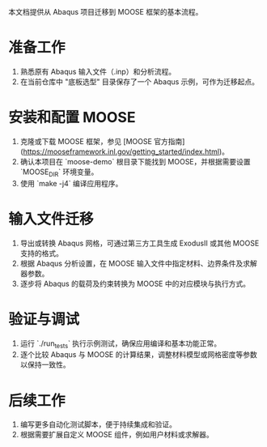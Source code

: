 # MOOSE 项目迁移指南

本文档提供从 Abaqus 项目迁移到 MOOSE 框架的基本流程。

* 准备工作
  1. 熟悉原有 Abaqus 输入文件（.inp）和分析流程。
  2. 在当前仓库中 "底板选型" 目录保存了一个 Abaqus 示例，可作为迁移起点。

* 安装和配置 MOOSE
  1. 克隆或下载 MOOSE 框架，参见 [MOOSE 官方指南](https://mooseframework.inl.gov/getting_started/index.html)。
  2. 确认本项目在 `moose-demo` 根目录下能找到 MOOSE，并根据需要设置 `MOOSE_DIR` 环境变量。
  3. 使用 `make -j4` 编译应用程序。

* 输入文件迁移
  1. 导出或转换 Abaqus 网格，可通过第三方工具生成 ExodusII 或其他 MOOSE 支持的格式。
  2. 根据 Abaqus 分析设置，在 MOOSE 输入文件中指定材料、边界条件及求解器参数。
  3. 逐步将 Abaqus 的载荷及约束转换为 MOOSE 中的对应模块与执行方式。

* 验证与调试
  1. 运行 `./run_tests` 执行示例测试，确保应用编译和基本功能正常。
  2. 逐个比较 Abaqus 与 MOOSE 的计算结果，调整材料模型或网格密度等参数以保持一致性。

* 后续工作
  1. 编写更多自动化测试脚本，便于持续集成和验证。
  2. 根据需要扩展自定义 MOOSE 组件，例如用户材料或求解器。

